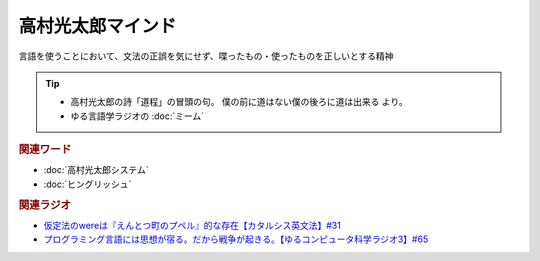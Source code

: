 高村光太郎マインド
=============================
.. glossary::
  高村光太郎マインド : た

言語を使うことにおいて、文法の正誤を気にせず、喋ったもの・使ったものを正しいとする精神
  
.. tip:: 
  * 高村光太郎の詩「道程」の冒頭の句。 僕の前に道はない僕の後ろに道は出来る より。
  * ゆる言語学ラジオの :doc:`ミーム`

.. rubric:: 関連ワード
* :doc:`高村光太郎システム` 
* :doc:`ヒングリッシュ` 

.. rubric:: 関連ラジオ
* `仮定法のwereは『えんとつ町のプペル』的な存在【カタルシス英文法】#31`_
* `プログラミング言語には思想が宿る。だから戦争が起きる。【ゆるコンピュータ科学ラジオ3】#65`_


.. _仮定法のwereは『えんとつ町のプペル』的な存在【カタルシス英文法】#31: https://www.youtube.com/watch?v=OGdECZ_nZnM
.. _プログラミング言語には思想が宿る。だから戦争が起きる。【ゆるコンピュータ科学ラジオ3】#65: https://www.youtube.com/watch?v=qNHfKNjX8Us
